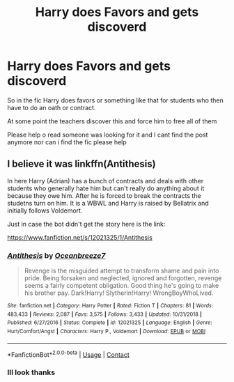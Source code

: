 #+TITLE: Harry does Favors and gets discoverd

* Harry does Favors and gets discoverd
:PROPERTIES:
:Author: CevCon
:Score: 3
:DateUnix: 1603753096.0
:DateShort: 2020-Oct-27
:FlairText: What's That Fic?
:END:
So in the fic Harry does favors or something like that for students who then have to do an oath or contract.

At some point the teachers discover this and force him to free all of them

Please help o read someone was looking for it and I cant find the post anymore nor can i find the fic please help


** I believe it was linkffn(Antithesis)

In here Harry (Adrian) has a bunch of contracts and deals with other students who generally hate him but can't really do anything about it because they owe him. After he is forced to break the contracts the studetns turn on him. It is a WBWL and Harry is raised by Bellatrix and initially follows Voldemort.

Just in case the bot didn't get the story here is the link:

[[https://www.fanfiction.net/s/12021325/1/Antithesis]]
:PROPERTIES:
:Author: Orion-blak
:Score: 3
:DateUnix: 1603755387.0
:DateShort: 2020-Oct-27
:END:

*** [[https://www.fanfiction.net/s/12021325/1/][*/Antithesis/*]] by [[https://www.fanfiction.net/u/2317158/Oceanbreeze7][/Oceanbreeze7/]]

#+begin_quote
  Revenge is the misguided attempt to transform shame and pain into pride. Being forsaken and neglected, ignored and forgotten, revenge seems a fairly competent obligation. Good thing he's going to make his brother pay. Dark!Harry! Slytherin!Harry! WrongBoyWhoLived.
#+end_quote

^{/Site/:} ^{fanfiction.net} ^{*|*} ^{/Category/:} ^{Harry} ^{Potter} ^{*|*} ^{/Rated/:} ^{Fiction} ^{T} ^{*|*} ^{/Chapters/:} ^{81} ^{*|*} ^{/Words/:} ^{483,433} ^{*|*} ^{/Reviews/:} ^{2,087} ^{*|*} ^{/Favs/:} ^{3,575} ^{*|*} ^{/Follows/:} ^{3,433} ^{*|*} ^{/Updated/:} ^{10/31/2018} ^{*|*} ^{/Published/:} ^{6/27/2016} ^{*|*} ^{/Status/:} ^{Complete} ^{*|*} ^{/id/:} ^{12021325} ^{*|*} ^{/Language/:} ^{English} ^{*|*} ^{/Genre/:} ^{Hurt/Comfort/Angst} ^{*|*} ^{/Characters/:} ^{Harry} ^{P.,} ^{Voldemort} ^{*|*} ^{/Download/:} ^{[[http://www.ff2ebook.com/old/ffn-bot/index.php?id=12021325&source=ff&filetype=epub][EPUB]]} ^{or} ^{[[http://www.ff2ebook.com/old/ffn-bot/index.php?id=12021325&source=ff&filetype=mobi][MOBI]]}

--------------

*FanfictionBot*^{2.0.0-beta} | [[https://github.com/FanfictionBot/reddit-ffn-bot/wiki/Usage][Usage]] | [[https://www.reddit.com/message/compose?to=tusing][Contact]]
:PROPERTIES:
:Author: FanfictionBot
:Score: 2
:DateUnix: 1603755415.0
:DateShort: 2020-Oct-27
:END:


*** Ill look thanks
:PROPERTIES:
:Author: CevCon
:Score: 2
:DateUnix: 1603755431.0
:DateShort: 2020-Oct-27
:END:
